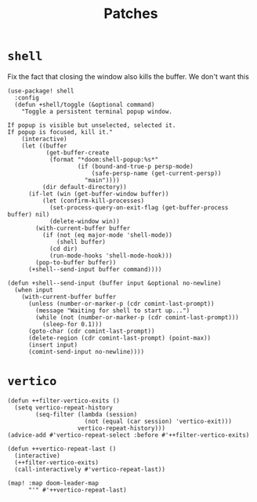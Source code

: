 #+TITLE: Patches
#+DESCRIPTION: File meant to be for patches/hacks while waiting for the official repo authors to push their fixes

* =shell=
Fix the fact that closing the window also kills the buffer. We don't want this
#+begin_src elisp :results none
(use-package! shell
  :config
  (defun +shell/toggle (&optional command)
    "Toggle a persistent terminal popup window.

If popup is visible but unselected, selected it.
If popup is focused, kill it."
    (interactive)
    (let ((buffer
           (get-buffer-create
            (format "*doom:shell-popup:%s*"
                    (if (bound-and-true-p persp-mode)
                        (safe-persp-name (get-current-persp))
                      "main"))))
          (dir default-directory))
      (if-let (win (get-buffer-window buffer))
          (let (confirm-kill-processes)
            (set-process-query-on-exit-flag (get-buffer-process buffer) nil)
            (delete-window win))
        (with-current-buffer buffer
          (if (not (eq major-mode 'shell-mode))
              (shell buffer)
            (cd dir)
            (run-mode-hooks 'shell-mode-hook)))
        (pop-to-buffer buffer))
      (+shell--send-input buffer command))))

(defun +shell--send-input (buffer input &optional no-newline)
  (when input
    (with-current-buffer buffer
      (unless (number-or-marker-p (cdr comint-last-prompt))
        (message "Waiting for shell to start up...")
        (while (not (number-or-marker-p (cdr comint-last-prompt)))
          (sleep-for 0.1)))
      (goto-char (cdr comint-last-prompt))
      (delete-region (cdr comint-last-prompt) (point-max))
      (insert input)
      (comint-send-input no-newline))))
#+end_src
* =vertico=
#+begin_src elisp :results none
(defun ++filter-vertico-exits ()
  (setq vertico-repeat-history
        (seq-filter (lambda (session)
                      (not (equal (car session) 'vertico-exit)))
                    vertico-repeat-history)))
(advice-add #'vertico-repeat-select :before #'++filter-vertico-exits)

(defun ++vertico-repeat-last ()
  (interactive)
  (++filter-vertico-exits)
  (call-interactively #'vertico-repeat-last))

(map! :map doom-leader-map
      "'" #'++vertico-repeat-last)
#+end_src
